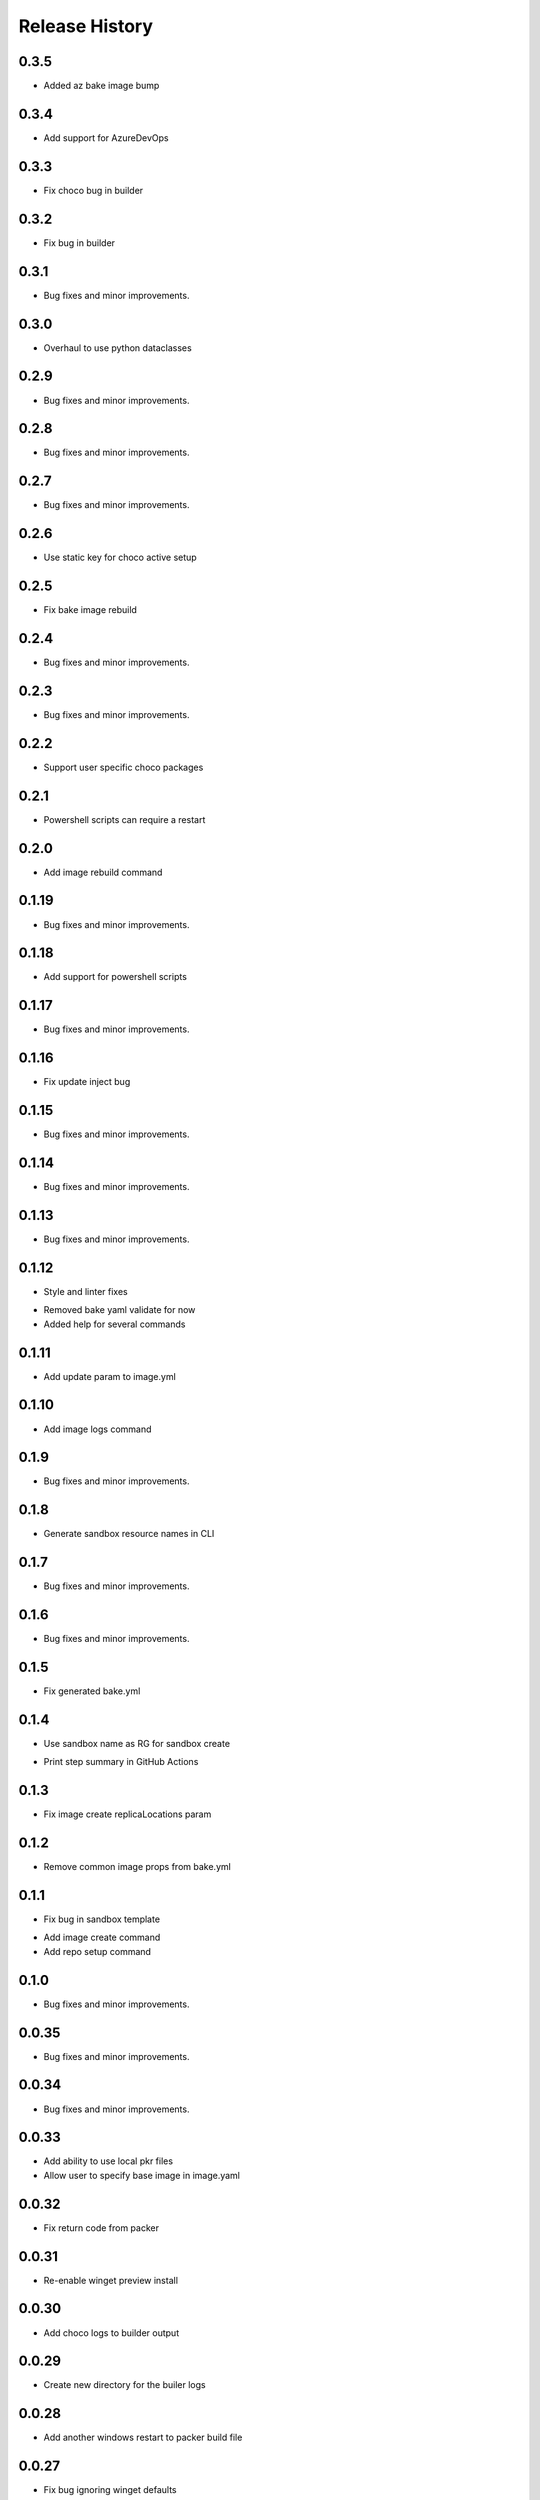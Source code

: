 .. :changelog:

Release History
===============

0.3.5
++++++
+ Added az bake image bump

0.3.4
++++++
+ Add support for AzureDevOps

0.3.3
++++++
+ Fix choco bug in builder

0.3.2
++++++
+ Fix bug in builder

0.3.1
++++++
+ Bug fixes and minor improvements.

0.3.0
++++++
+ Overhaul to use python dataclasses

0.2.9
++++++
+ Bug fixes and minor improvements.

0.2.8
++++++
+ Bug fixes and minor improvements.

0.2.7
++++++
+ Bug fixes and minor improvements.

0.2.6
++++++
+ Use static key for choco active setup

0.2.5
++++++
+ Fix bake image rebuild

0.2.4
++++++
+ Bug fixes and minor improvements.

0.2.3
++++++
+ Bug fixes and minor improvements.

0.2.2
++++++
+ Support user specific choco packages

0.2.1
++++++
+ Powershell scripts can require a restart

0.2.0
++++++
+ Add image rebuild command

0.1.19
++++++
+ Bug fixes and minor improvements.

0.1.18
++++++
+ Add support for powershell scripts

0.1.17
++++++
+ Bug fixes and minor improvements.

0.1.16
++++++
+ Fix update inject bug

0.1.15
++++++
+ Bug fixes and minor improvements.

0.1.14
++++++
+ Bug fixes and minor improvements.

0.1.13
++++++
+ Bug fixes and minor improvements.

0.1.12
++++++
+ Style and linter fixes
* Removed bake yaml validate for now
* Added help for several commands

0.1.11
++++++
+ Add update param  to image.yml

0.1.10
++++++
+ Add image logs command

0.1.9
++++++
+ Bug fixes and minor improvements.

0.1.8
++++++
+ Generate sandbox resource names in CLI

0.1.7
++++++
+ Bug fixes and minor improvements.

0.1.6
++++++
+ Bug fixes and minor improvements.

0.1.5
++++++
+ Fix generated bake.yml

0.1.4
++++++
+ Use sandbox name as RG for sandbox create
* Print step summary in GitHub Actions

0.1.3
++++++
+ Fix image create replicaLocations param

0.1.2
++++++
+ Remove common image props from bake.yml

0.1.1
++++++
+ Fix bug in sandbox template
* Add image create command
* Add repo setup command

0.1.0
++++++
+ Bug fixes and minor improvements.

0.0.35
++++++
+ Bug fixes and minor improvements.

0.0.34
++++++
+ Bug fixes and minor improvements.

0.0.33
++++++
+ Add ability to use local pkr files
+ Allow user to specify base image in image.yaml

0.0.32
++++++
+ Fix return code from packer

0.0.31
++++++
+ Re-enable winget preview install

0.0.30
++++++
+ Add choco logs to builder output

0.0.29
++++++
+ Create new directory for the builer logs

0.0.28
++++++
+ Add another windows restart to packer build file

0.0.27
++++++
+ Fix bug ignoring winget defaults

0.0.26
++++++
+ Use winget settings.json
* Allow use of moniker name or id

0.0.25
++++++
+ Add file logging for builder

0.0.24
++++++
+ Fix winget install
* Add license args to winget commands

0.0.23
++++++
+ Fix winget install

0.0.22
++++++
+ Add new schema files
* Add winget support

0.0.21
++++++
+ Add bake yaml commands
* Add output to bake repo to track packer

0.0.20
++++++
+ Try VS images

0.0.19
++++++
+ Fix choco paths

0.0.18
++++++
+ Temporarily disable windows update for testing

0.0.17
++++++
+ Add logging

0.0.16
++++++
+ Bug fixes and minor improvements.

0.0.15
++++++
+ Bug fixes and minor improvements.

0.0.14
++++++
+ Bug fixes and minor improvements.

0.0.13
++++++
+ Bug fixes and minor improvements.

0.0.12
++++++
+ Bug fixes and minor improvements.

0.0.11
++++++
+ Bug fixes and minor improvements.

0.0.10
++++++
+ Bug fixes and minor improvements.

0.0.9
++++++
+ Bug fixes and minor improvements.

0.0.8
++++++
+ Bug fixes and minor improvements.

0.0.7
++++++
+ Bug fixes and minor improvements.

0.0.6
++++++
+ Bug fixes and minor improvements.

0.0.5
++++++
+ Bug fixes and minor improvements.

0.0.4
++++++
+ Bug fixes and minor improvements.

0.0.3
++++++
+ Bug fixes and minor improvements.

0.0.2
++++++
+ Bug fixes and minor improvements.

0.0.1
++++++
+ Initial Release
